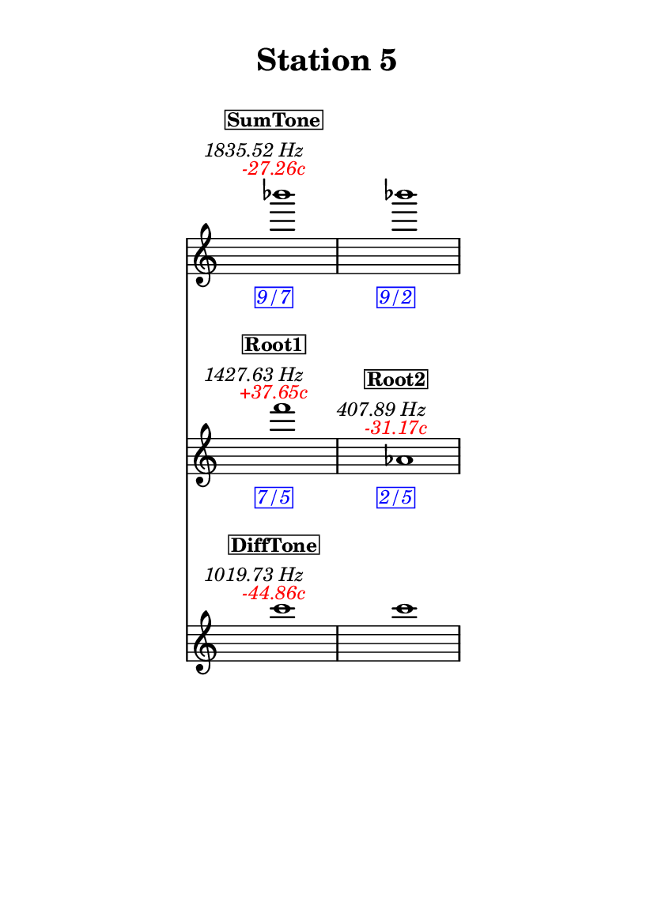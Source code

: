 \version "2.20.0"
\language "english"

#(set-default-paper-size "a6" 'portrait)
#(set-global-staff-size 16)

\header {
    tagline = ##f
    title = \markup {
        \pad-around
            #3
            "Station 5"
        }
}

\layout {
    indent = #25
}

\paper {
    systems-per-page = 1
}

\score {
    \new Score
    <<
        \new Staff
        \with
        {
            \remove Time_signature_engraver
        }
        {
            \clef "treble"
            bf'''1
            - \tweak color #red
            ^ \markup {
                \halign
                    #0
                    \italic
                        {
                            -27.26c
                        }
                }
            ^ \markup {
                \halign
                    #1
                    \italic
                        {
                            1835.52
                            Hz
                        }
                }
            ^ \markup {
                \pad-around
                    #1
                    \box
                        \vcenter
                            \halign
                                #0
                                \bold
                                    {
                                        SumTone
                                    }
                }
            - \tweak color #blue
            _ \markup {
                \pad-around
                    #1
                    \box
                        \halign
                            #0
                            \italic
                                {
                                    9/7
                                }
                }
            \override Score.NonMusicalPaperColumn.padding = #5
            \clef "treble"
            bf'''1
            - \tweak color #blue
            _ \markup {
                \pad-around
                    #1
                    \box
                        \halign
                            #0
                            \italic
                                {
                                    9/2
                                }
                }
        }
        \new Staff
        \with
        {
            \remove Time_signature_engraver
        }
        {
            \clef "treble"
            f'''1
            - \tweak color #red
            ^ \markup {
                \halign
                    #0
                    \italic
                        {
                            +37.65c
                        }
                }
            ^ \markup {
                \halign
                    #1
                    \italic
                        {
                            1427.63
                            Hz
                        }
                }
            ^ \markup {
                \pad-around
                    #1
                    \box
                        \vcenter
                            \halign
                                #0
                                \bold
                                    {
                                        Root1
                                    }
                }
            - \tweak color #blue
            _ \markup {
                \pad-around
                    #1
                    \box
                        \halign
                            #0
                            \italic
                                {
                                    7/5
                                }
                }
            \clef "treble"
            af'1
            - \tweak color #red
            ^ \markup {
                \halign
                    #0
                    \italic
                        {
                            -31.17c
                        }
                }
            ^ \markup {
                \halign
                    #1
                    \italic
                        {
                            407.89
                            Hz
                        }
                }
            ^ \markup {
                \pad-around
                    #1
                    \box
                        \vcenter
                            \halign
                                #0
                                \bold
                                    {
                                        Root2
                                    }
                }
            - \tweak color #blue
            _ \markup {
                \pad-around
                    #1
                    \box
                        \halign
                            #0
                            \italic
                                {
                                    2/5
                                }
                }
        }
        \new Staff
        \with
        {
            \remove Time_signature_engraver
        }
        {
            \clef "treble"
            c'''1
            - \tweak color #red
            ^ \markup {
                \halign
                    #0
                    \italic
                        {
                            -44.86c
                        }
                }
            ^ \markup {
                \halign
                    #1
                    \italic
                        {
                            1019.73
                            Hz
                        }
                }
            ^ \markup {
                \pad-around
                    #1
                    \box
                        \vcenter
                            \halign
                                #0
                                \bold
                                    {
                                        DiffTone
                                    }
                }
            \clef "treble"
            c'''1
        }
    >>
}